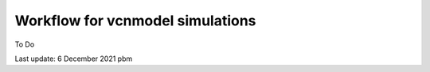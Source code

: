 Workflow for vcnmodel simulations
=================================

To Do


Last update: 6 December 2021 pbm



